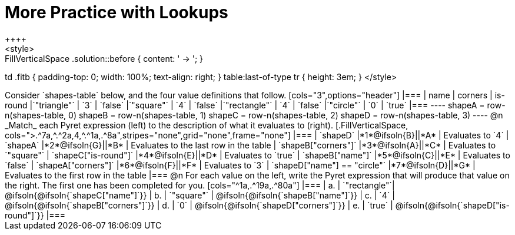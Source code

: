 = More Practice with Lookups
++++
<style>
.FillVerticalSpace .solution::before { content: ' → '; }
td .fitb { padding-top: 0; width: 100%; text-align: right; }
table:last-of-type tr { height: 3em; }
</style>
++++
Consider `shapes-table` below, and the four value definitions that follow.

[cols="3",options="header"]
|===

| name 			| corners 	| is-round
|`"triangle"` 	| `3`  		| `false`
|`"square"` 	| `4`  		| `false`
|`"rectangle"` 	| `4`  		| `false`
|`"circle"` 	| `0`  		| `true`

|===

----
shapeA = row-n(shapes-table, 0)
shapeB = row-n(shapes-table, 1)
shapeC = row-n(shapes-table, 2)
shapeD = row-n(shapes-table, 3)
----

@n _Match_ each Pyret expression (left) to the description of what it evaluates to (right).

[.FillVerticalSpace, cols=">.^7a,^.^2a,4,^.^1a,.^8a",stripes="none",grid="none",frame="none"]
|===

| `shapeD`
|*1*@ifsoln{B}||*A*
| Evaluates to `4`

| `shapeA`
|*2*@ifsoln{G}||*B*
| Evaluates to the last row in the table

| `shapeB["corners"]`
|*3*@ifsoln{A}||*C*
| Evaluates to `"square"`

| `shapeC["is-round"]`
|*4*@ifsoln{E}||*D*
| Evaluates to `true`

| `shapeB["name"]`
|*5*@ifsoln{C}||*E*
| Evaluates to `false`

| `shapeA["corners"]`
|*6*@ifsoln{F}||*F*
| Evaluates to `3`

| `shapeD["name"] == "circle"`
|*7*@ifsoln{D}||*G*
| Evaluates to the first row in the table
|===

@n For each value on the left, write the Pyret expression that will produce that value on the right. The first one has been completed for you.

[cols="^1a,.^19a,.^80a"]
|===
| a. | `"rectangle"`| @ifsoln{@ifsoln{`shapeC["name"]`}}
| b. | `"square"`	| @ifsoln{@ifsoln{`shapeB["name"]`}}
| c. | `4`			| @ifsoln{@ifsoln{`shapeB["corners"]`}}
| d. | `0`			| @ifsoln{@ifsoln{`shapeD["corners"]`}}
| e. | `true` 		| @ifsoln{@ifsoln{`shapeD["is-round"]`}}
|===
